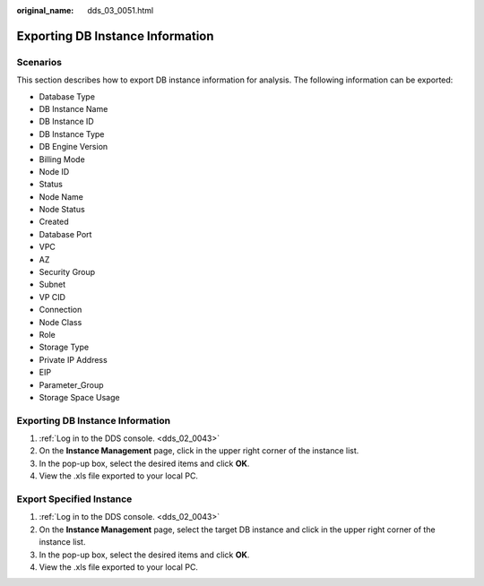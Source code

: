 :original_name: dds_03_0051.html

.. _dds_03_0051:

Exporting DB Instance Information
=================================

**Scenarios**
-------------

This section describes how to export DB instance information for analysis. The following information can be exported:

-  Database Type
-  DB Instance Name
-  DB Instance ID
-  DB Instance Type
-  DB Engine Version
-  Billing Mode
-  Node ID
-  Status
-  Node Name
-  Node Status
-  Created
-  Database Port
-  VPC
-  AZ
-  Security Group
-  Subnet
-  VP CID
-  Connection
-  Node Class
-  Role
-  Storage Type
-  Private IP Address
-  EIP
-  Parameter_Group
-  Storage Space Usage


Exporting DB Instance Information
---------------------------------

#. :ref:`Log in to the DDS console. <dds_02_0043>`
#. On the **Instance Management** page, click |image1| in the upper right corner of the instance list.
#. In the pop-up box, select the desired items and click **OK**.
#. View the .xls file exported to your local PC.

Export Specified Instance
-------------------------

#. :ref:`Log in to the DDS console. <dds_02_0043>`
#. On the **Instance Management** page, select the target DB instance and click |image2| in the upper right corner of the instance list.
#. In the pop-up box, select the desired items and click **OK**.
#. View the .xls file exported to your local PC.

.. |image1| image:: /_static/images/en-us_image_0000001143053849.png
.. |image2| image:: /_static/images/en-us_image_0000001096133908.png
